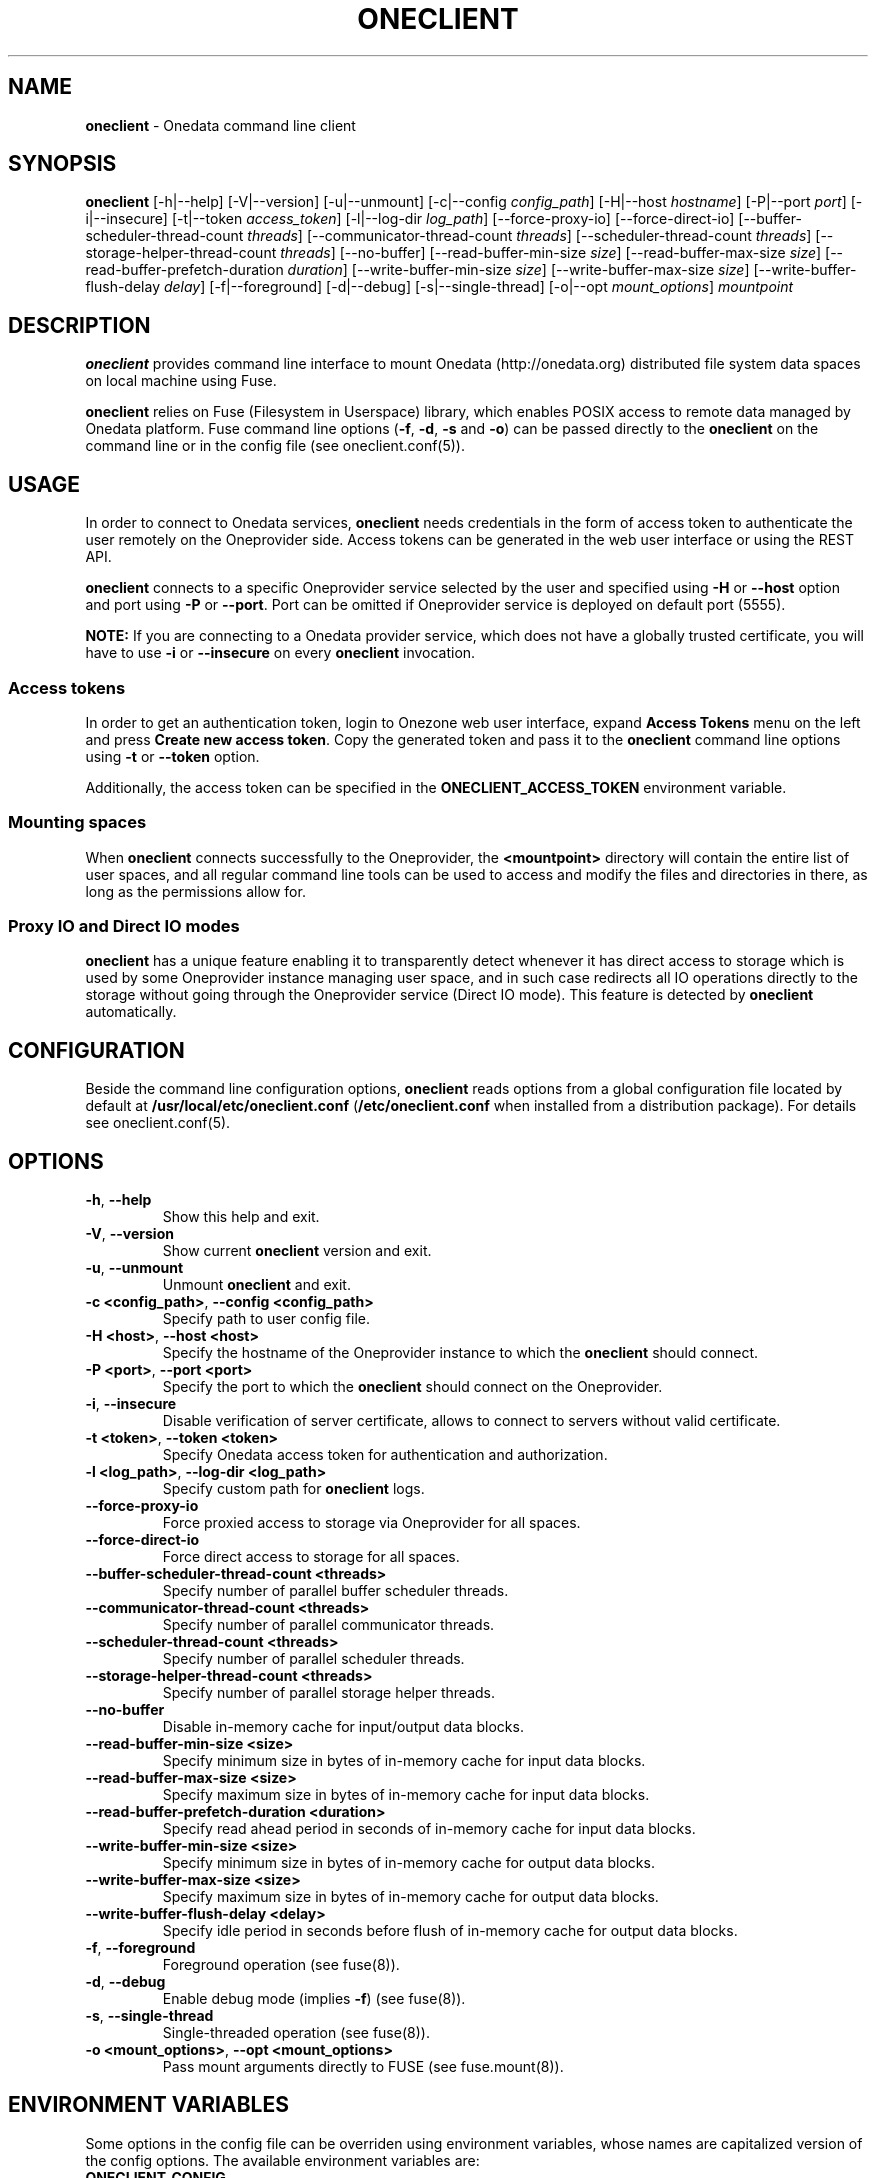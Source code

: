 .\" generated with Ronn/v0.7.3
.\" http://github.com/rtomayko/ronn/tree/0.7.3
.
.TH "ONECLIENT" "1" "July 2017" "" ""
.
.SH "NAME"
\fBoneclient\fR \- Onedata command line client
.
.SH "SYNOPSIS"
\fBoneclient\fR [\-h|\-\-help] [\-V|\-\-version] [\-u|\-\-unmount] [\-c|\-\-config \fIconfig_path\fR] [\-H|\-\-host \fIhostname\fR] [\-P|\-\-port \fIport\fR] [\-i|\-\-insecure] [\-t|\-\-token \fIaccess_token\fR] [\-l|\-\-log\-dir \fIlog_path\fR] [\-\-force\-proxy\-io] [\-\-force\-direct\-io] [\-\-buffer\-scheduler\-thread\-count \fIthreads\fR] [\-\-communicator\-thread\-count \fIthreads\fR] [\-\-scheduler\-thread\-count \fIthreads\fR] [\-\-storage\-helper\-thread\-count \fIthreads\fR] [\-\-no\-buffer] [\-\-read\-buffer\-min\-size \fIsize\fR] [\-\-read\-buffer\-max\-size \fIsize\fR] [\-\-read\-buffer\-prefetch\-duration \fIduration\fR] [\-\-write\-buffer\-min\-size \fIsize\fR] [\-\-write\-buffer\-max\-size \fIsize\fR] [\-\-write\-buffer\-flush\-delay \fIdelay\fR] [\-f|\-\-foreground] [\-d|\-\-debug] [\-s|\-\-single\-thread] [\-o|\-\-opt \fImount_options\fR] \fImountpoint\fR
.
.SH "DESCRIPTION"
\fBoneclient\fR provides command line interface to mount Onedata (http://onedata\.org) distributed file system data spaces on local machine using Fuse\.
.
.P
\fBoneclient\fR relies on Fuse (Filesystem in Userspace) library, which enables POSIX access to remote data managed by Onedata platform\. Fuse command line options (\fB\-f\fR, \fB\-d\fR, \fB\-s\fR and \fB\-o\fR) can be passed directly to the \fBoneclient\fR on the command line or in the config file (see oneclient\.conf(5))\.
.
.SH "USAGE"
In order to connect to Onedata services, \fBoneclient\fR needs credentials in the form of access token to authenticate the user remotely on the Oneprovider side\. Access tokens can be generated in the web user interface or using the REST API\.
.
.P
\fBoneclient\fR connects to a specific Oneprovider service selected by the user and specified using \fB\-H\fR or \fB\-\-host\fR option and port using \fB\-P\fR or \fB\-\-port\fR\. Port can be omitted if Oneprovider service is deployed on default port (5555)\.
.
.P
\fBNOTE:\fR If you are connecting to a Onedata provider service, which does not have a globally trusted certificate, you will have to use \fB\-i\fR or \fB\-\-insecure\fR on every \fBoneclient\fR invocation\.
.
.SS "Access tokens"
In order to get an authentication token, login to Onezone web user interface, expand \fBAccess Tokens\fR menu on the left and press \fBCreate new access token\fR\. Copy the generated token and pass it to the \fBoneclient\fR command line options using \fB\-t\fR or \fB\-\-token\fR option\.
.
.P
Additionally, the access token can be specified in the \fBONECLIENT_ACCESS_TOKEN\fR environment variable\.
.
.SS "Mounting spaces"
When \fBoneclient\fR connects successfully to the Oneprovider, the \fB<mountpoint>\fR directory will contain the entire list of user spaces, and all regular command line tools can be used to access and modify the files and directories in there, as long as the permissions allow for\.
.
.SS "Proxy IO and Direct IO modes"
\fBoneclient\fR has a unique feature enabling it to transparently detect whenever it has direct access to storage which is used by some Oneprovider instance managing user space, and in such case redirects all IO operations directly to the storage without going through the Oneprovider service (Direct IO mode)\. This feature is detected by \fBoneclient\fR automatically\.
.
.SH "CONFIGURATION"
Beside the command line configuration options, \fBoneclient\fR reads options from a global configuration file located by default at \fB/usr/local/etc/oneclient\.conf\fR (\fB/etc/oneclient\.conf\fR when installed from a distribution package)\. For details see oneclient\.conf(5)\.
.
.SH "OPTIONS"
.
.TP
\fB\-h\fR, \fB\-\-help\fR
Show this help and exit\.
.
.TP
\fB\-V\fR, \fB\-\-version\fR
Show current \fBoneclient\fR version and exit\.
.
.TP
\fB\-u\fR, \fB\-\-unmount\fR
Unmount \fBoneclient\fR and exit\.
.
.TP
\fB\-c <config_path>\fR, \fB\-\-config <config_path>\fR
Specify path to user config file\.
.
.TP
\fB\-H <host>\fR, \fB\-\-host <host>\fR
Specify the hostname of the Oneprovider instance to which the \fBoneclient\fR should connect\.
.
.TP
\fB\-P <port>\fR, \fB\-\-port <port>\fR
Specify the port to which the \fBoneclient\fR should connect on the Oneprovider\.
.
.TP
\fB\-i\fR, \fB\-\-insecure\fR
Disable verification of server certificate, allows to connect to servers without valid certificate\.
.
.TP
\fB\-t <token>\fR, \fB\-\-token <token>\fR
Specify Onedata access token for authentication and authorization\.
.
.TP
\fB\-l <log_path>\fR, \fB\-\-log\-dir <log_path>\fR
Specify custom path for \fBoneclient\fR logs\.
.
.TP
\fB\-\-force\-proxy\-io\fR
Force proxied access to storage via Oneprovider for all spaces\.
.
.TP
\fB\-\-force\-direct\-io\fR
Force direct access to storage for all spaces\.
.
.TP
\fB\-\-buffer\-scheduler\-thread\-count <threads>\fR
Specify number of parallel buffer scheduler threads\.
.
.TP
\fB\-\-communicator\-thread\-count <threads>\fR
Specify number of parallel communicator threads\.
.
.TP
\fB\-\-scheduler\-thread\-count <threads>\fR
Specify number of parallel scheduler threads\.
.
.TP
\fB\-\-storage\-helper\-thread\-count <threads>\fR
Specify number of parallel storage helper threads\.
.
.TP
\fB\-\-no\-buffer\fR
Disable in\-memory cache for input/output data blocks\.
.
.TP
\fB\-\-read\-buffer\-min\-size <size>\fR
Specify minimum size in bytes of in\-memory cache for input data blocks\.
.
.TP
\fB\-\-read\-buffer\-max\-size <size>\fR
Specify maximum size in bytes of in\-memory cache for input data blocks\.
.
.TP
\fB\-\-read\-buffer\-prefetch\-duration <duration>\fR
Specify read ahead period in seconds of in\-memory cache for input data blocks\.
.
.TP
\fB\-\-write\-buffer\-min\-size <size>\fR
Specify minimum size in bytes of in\-memory cache for output data blocks\.
.
.TP
\fB\-\-write\-buffer\-max\-size <size>\fR
Specify maximum size in bytes of in\-memory cache for output data blocks\.
.
.TP
\fB\-\-write\-buffer\-flush\-delay <delay>\fR
Specify idle period in seconds before flush of in\-memory cache for output data blocks\.
.
.TP
\fB\-f\fR, \fB\-\-foreground\fR
Foreground operation (see fuse(8))\.
.
.TP
\fB\-d\fR, \fB\-\-debug\fR
Enable debug mode (implies \fB\-f\fR) (see fuse(8))\.
.
.TP
\fB\-s\fR, \fB\-\-single\-thread\fR
Single\-threaded operation (see fuse(8))\.
.
.TP
\fB\-o <mount_options>\fR, \fB\-\-opt <mount_options>\fR
Pass mount arguments directly to FUSE (see fuse\.mount(8))\.
.
.SH "ENVIRONMENT VARIABLES"
Some options in the config file can be overriden using environment variables, whose names are capitalized version of the config options\. The available environment variables are:
.
.TP
\fBONECLIENT_CONFIG\fR
Allows to specify path to user config file\.
.
.TP
\fBONECLIENT_PROVIDER_HOST\fR
Allows to specify the Oneprovider host to which the \fBoneclient\fR will connect\.
.
.TP
\fBONECLIENT_PROVIDER_PORT\fR
Allows to specify Oneprovider port, to which \fBoneclient\fR will connect (default: 5555)\.
.
.TP
\fBONECLIENT_INSECURE\fR
If set to \fB1\fR, disables verification of server certificate and allows to connect to servers without valid certificate\. (default: 0)\.
.
.TP
\fBONECLIENT_ACCESS_TOKEN\fR
Allows to specify Onedata access token for authentication and authorization\.
.
.TP
\fBONECLIENT_LOG_DIR\fR
Allows to specify the log directory for \fBoneclient\fR (default: /tmp)\.
.
.TP
\fBONECLIENT_FUSE_FOREGROUND\fR
If set to \fB1\fR, \fBoneclient\fR will run in foreground mode (default: 0)\.
.
.TP
\fBONECLIENT_FUSE_DEBUG\fR
If set to \fB1\fR, \fBoneclient\fR will run in debug mode (default: 0)\.
.
.TP
\fBONECLIENT_FUSE_SINGLE_THREAD\fR
If set to \fB1\fR, \fBoneclient\fR will run in single thread mode (default: 0)\.
.
.TP
\fBONECLIENT_MOUNTPOINT\fR
Allows to specify default mountpoint for \fBoneclient\fR\.
.
.SH "EXAMPLES"
In order to simply mount your spaces into some local folder use the following command:
.
.P
\fBoneclient \-H onedata\.org \-t <ACCESS_TOKEN> ~/mnt/onedata\fR
.
.P
Connect without validating server certificate and pass token in environment variable:
.
.P
\fBexport ONECLIENT_INSECURE=1\fR
.
.P
\fBexport ONECLIENT_ACCESS_TOKEN=<ACCESS_TOKEN>\fR
.
.P
\fBexport ONECLIENT_PROVIDER_HOST=<ONEPROVIDER_HOST>\fR
.
.P
\fBoneclient ~/mnt/onedata\fR
.
.P
To unmount Onedata spaces use \fBoneclient\fR:
.
.P
\fBoneclient \-u ~/mnt/onedata\fR
.
.P
or using Fuse:
.
.P
\fBfusermount \-u ~/mnt/onedata\fR
.
.SH "COPYRIGHT"
Copyright (C) 2014\-2017, Academic Computer Centre CYFRONET AGH, Krakow, Poland\. Released under the Apache 2\.0 license\.
.
.SH "SEE ALSO"
oneclient\.conf(5), fuse(8), fuse\.mount(8)
